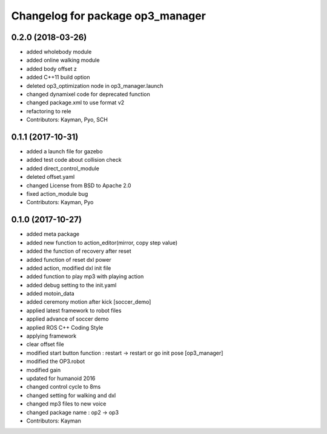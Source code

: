 ^^^^^^^^^^^^^^^^^^^^^^^^^^^^^^^^^
Changelog for package op3_manager
^^^^^^^^^^^^^^^^^^^^^^^^^^^^^^^^^

0.2.0 (2018-03-26)
------------------
* added wholebody module 
* added online walking module
* added body offset z
* added C++11 build option
* deleted op3_optimization node in op3_manager.launch
* changed dynamixel code for deprecated function
* changed package.xml to use format v2
* refactoring to rele
* Contributors: Kayman, Pyo, SCH

0.1.1 (2017-10-31)
------------------
* added a launch file for gazebo
* added test code about collision check
* added direct_control_module
* deleted offset.yaml
* changed License from BSD to Apache 2.0
* fixed action_module bug
* Contributors: Kayman, Pyo

0.1.0 (2017-10-27)
------------------
* added meta package
* added new function to action_editor(mirror, copy step value)
* added the function of recovery after reset
* added function of reset dxl power
* added action, modified dxl init file
* added function to play mp3 with playing action
* added debug setting to the init.yaml
* added motoin_data
* added ceremony motion after kick [soccer_demo]
* applied latest framework to robot files
* applied advance of soccer demo
* applied ROS C++ Coding Style
* applying framework
* clear offset file
* modified start button function : restart -> restart or go init pose [op3_manager]
* modified the OP3.robot
* modified gain
* updated for humanoid 2016
* changed control cycle to 8ms
* changed setting for walking and dxl
* changed mp3 files to new voice
* changed package name : op2 -> op3
* Contributors: Kayman
